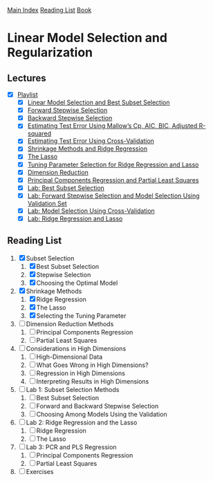 [[../index.org][Main Index]]
[[../index.org][Reading List]]
[[../an_introduction_to_statistical_learning.org][Book]]

* Linear Model Selection and Regularization
** Lectures
   + [X] [[https://www.youtube.com/playlist?list=PL5-da3qGB5IB-Xdpj_uXJpLGiRfv9UVXI][Playlist]]
     + [X] [[https://www.youtube.com/watch?v=91si52nk3LA][Linear Model Selection and Best Subset Selection]]
     + [X] [[https://www.youtube.com/watch?v=nLpJd_iKmrE][Forward Stepwise Selection]]
     + [X] [[https://www.youtube.com/watch?v=NJhMSpI2Uj8][Backward Stepwise Selection]]
     + [X] [[https://www.youtube.com/watch?v=LkifE44myLc][Estimating Test Error Using Mallow’s Cp, AIC, BIC, Adjusted R-squared]]
     + [X] [[https://www.youtube.com/watch?v=3p9JNaJCOb4][Estimating Test Error Using Cross-Validation]]
     + [X] [[https://www.youtube.com/watch?v=cSKzqb0EKS0][Shrinkage Methods and Ridge Regression]]
     + [X] [[https://www.youtube.com/watch?v=A5I1G1MfUmA][The Lasso]]
     + [X] [[https://www.youtube.com/watch?v=xMKVUstjXBE][Tuning Parameter Selection for Ridge Regression and Lasso]]
     + [X] [[https://www.youtube.com/watch?v=QlyROnAjnEk][Dimension Reduction]]
     + [X] [[https://www.youtube.com/watch?v=eYxwWGJcOfw][Principal Components Regression and Partial Least Squares]]
     + [X] [[https://www.youtube.com/watch?v=3kwdDGnV8MM][Lab: Best Subset Selection]]
     + [X] [[https://www.youtube.com/watch?v=mv-vdysZIb4][Lab: Forward Stepwise Selection and Model Selection Using Validation Set]]
     + [X] [[https://www.youtube.com/watch?v=F8MMHCCoALU][Lab: Model Selection Using Cross-Validation]]
     + [X] [[https://www.youtube.com/watch?v=1REe3qSotx8][Lab: Ridge Regression and Lasso]]
** Reading List
1. [X] Subset Selection
   1. [X] Best Subset Selection
   2. [X] Stepwise Selection
   3. [X] Choosing the Optimal Model
2. [X] Shrinkage Methods
   1. [X] Ridge Regression
   2. [X] The Lasso
   3. [X] Selecting the Tuning Parameter
3. [ ] Dimension Reduction Methods
   1. [ ] Principal Components Regression
   2. [ ] Partial Least Squares
4. [ ] Considerations in High Dimensions
   1. [ ] High-Dimensional Data
   2. [ ] What Goes Wrong in High Dimensions?
   3. [ ] Regression in High Dimensions
   4. [ ] Interpreting Results in High Dimensions
5. [ ] Lab 1: Subset Selection Methods
   1. [ ] Best Subset Selection
   2. [ ] Forward and Backward Stepwise Selection
   3. [ ] Choosing Among Models Using the Validation
6. [ ] Lab 2: Ridge Regression and the Lasso
   1. [ ] Ridge Regression
   2. [ ] The Lasso
7. [ ] Lab 3: PCR and PLS Regression
   1. [ ] Principal Components Regression
   2. [ ] Partial Least Squares
8. [ ] Exercises
